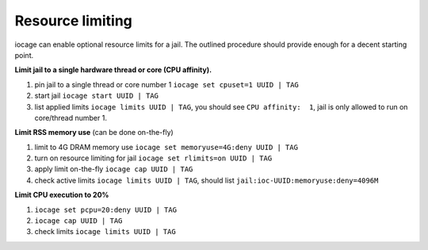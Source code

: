 Resource limiting
=================

iocage can enable optional resource limits for a jail. The outlined procedure should provide enough for a decent starting point.

**Limit jail to a single hardware thread or core (CPU affinity).**

1. pin jail to a single thread or core number 1 ``iocage set cpuset=1 UUID | TAG``
2. start jail ``iocage start UUID | TAG``
3. list applied limits ``iocage limits UUID | TAG``, you should see ``CPU affinity:  1``, jail is only allowed to run on core/thread number 1.

**Limit RSS memory use** (can be done on-the-fly)

1. limit to 4G DRAM memory use ``iocage set memoryuse=4G:deny UUID | TAG``
2. turn on resource limiting for jail ``iocage set rlimits=on UUID | TAG``
3. apply limit on-the-fly ``iocage cap UUID | TAG``
4. check active limits ``iocage limits UUID | TAG``, should list ``jail:ioc-UUID:memoryuse:deny=4096M``

**Limit CPU execution to 20%**

1. ``iocage set pcpu=20:deny UUID | TAG``
2. ``iocage cap UUID | TAG``
3. check limits ``iocage limits UUID | TAG``
